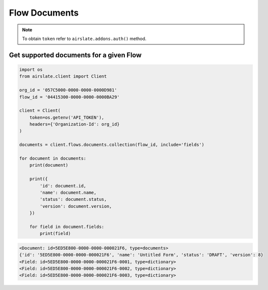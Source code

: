 ==============
Flow Documents
==============


.. note::

   To obtain ``token`` refer to ``airslate.addons.auth()`` method.


Get supported documents for a given Flow
----------------------------------------

.. code-block:: python

   import os
   from airslate.client import Client

   org_id = '057C5000-0000-0000-0000D981'
   flow_id = '04415300-0000-0000-0000BA29'

   client = Client(
       token=os.getenv('API_TOKEN'),
       headers={'Organization-Id': org_id}
   )

   documents = client.flows.documents.collection(flow_id, include='fields')

   for document in documents:
       print(document)

       print({
           'id': document.id,
           'name': document.name,
           'status': document.status,
           'version': document.version,
       })

       for field in document.fields:
           print(field)

.. raw:: html

   <details><summary>Output</summary>

.. code-block::

    <Document: id=5ED5E800-0000-0000-000021F6, type=documents>
    {'id': '5ED5E800-0000-0000-000021F6', 'name': 'Untitled Form', 'status': 'DRAFT', 'version': 8}
    <Field: id=5ED5E800-0000-0000-000021F6-0001, type=dictionary>
    <Field: id=5ED5E800-0000-0000-000021F6-0002, type=dictionary>
    <Field: id=5ED5E800-0000-0000-000021F6-0003, type=dictionary>
